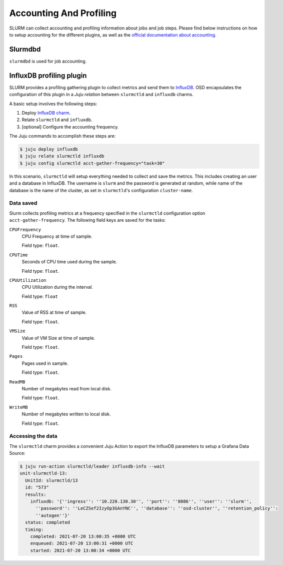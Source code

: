 .. _accounting-profiling:

========================
Accounting And Profiling
========================

SLURM can collect accounting and profiling information about jobs and job
steps. Please find below instructions on how to setup accounting for the
different plugins, as well as the `official documentation about accounting
<https://slurm.schedmd.com/accounting.html>`_.


Slurmdbd
========

.. TODO

``slurmdbd`` is used for job accounting.

.. _influxdb-profiling:

InfluxDB profiling plugin
=========================

SLURM provides a profiling gathering plugin to collect metrics and send them to
`InfluxDB <https://www.influxdata.com/products/influxdb/>`_. OSD encapsulates
the configuration of this plugin in a *Juju relation* between ``slurmctld`` and
``influxdb`` charms.

A basic setup involves the following steps:

1. Deploy `InfluxDB charm <https://charmhub.io/influxdb>`_.
2. Relate ``slurmctld`` and ``influxdb``.
3. [optional] Configure the accounting frequency.

The Juju commands to accomplish these steps are:

.. code-block:: bash

   $ juju deploy influxdb
   $ juju relate slurmctld influxdb
   $ juju config slurmctld acct-gather-frequency="task=30"

In this scenario, ``slurmctld`` will setup everything needed to collect and
save the metrics. This includes creating an user and a database in InfluxDB.
The username is ``slurm`` and the password is generated at random, while name
of the database is the name of the cluster, as set in ``slurmctld``'s
configuration ``cluster-name``.

Data saved
----------

Slurm collects profiling metrics at a frequency specified in the ``slurmctld``
configuration option ``acct-gather-frequency``.  The following field keys are
saved for the tasks:

``CPUFrequency``
    CPU Frequency at time of sample.

    Field type: ``float``.

``CPUTime``
    Seconds of CPU time used during the sample.

    Field type: ``float``.

``CPUUtilization``
    CPU Utilization during the interval.

    Field type: ``float``

``RSS``
    Value of RSS at time of sample.

    Field type: ``float``.

``VMSize``
    Value of VM Size at time of sample.

    Field type: ``float``.

``Pages``
    Pages used in sample.

    Field type: ``float``.

``ReadMB``
    Number of megabytes read from local disk.

    Field type: ``float``.

``WriteMB``
    Number of megabytes written to local disk. 

    Field type: ``float``.


Accessing the data
------------------

The ``slurmctld`` charm provides a convenient Juju Action to export the
InfluxDB parameters to setup a Grafana Data Source:

.. code-block:: bash

   $ juju run-action slurmctld/leader influxdb-info --wait
   unit-slurmctld-13:
     UnitId: slurmctld/13
     id: "573"
     results:
       influxdb: '{''ingress'': ''10.220.130.30'', ''port'': ''8086'', ''user'': ''slurm'',
         ''password'': ''LeCZSef2IzyOp3GAnYNC'', ''database'': ''osd-cluster'', ''retention_policy'':
         ''autogen''}'
     status: completed
     timing:
       completed: 2021-07-20 13:00:35 +0000 UTC
       enqueued: 2021-07-20 13:00:31 +0000 UTC
       started: 2021-07-20 13:00:34 +0000 UTC
